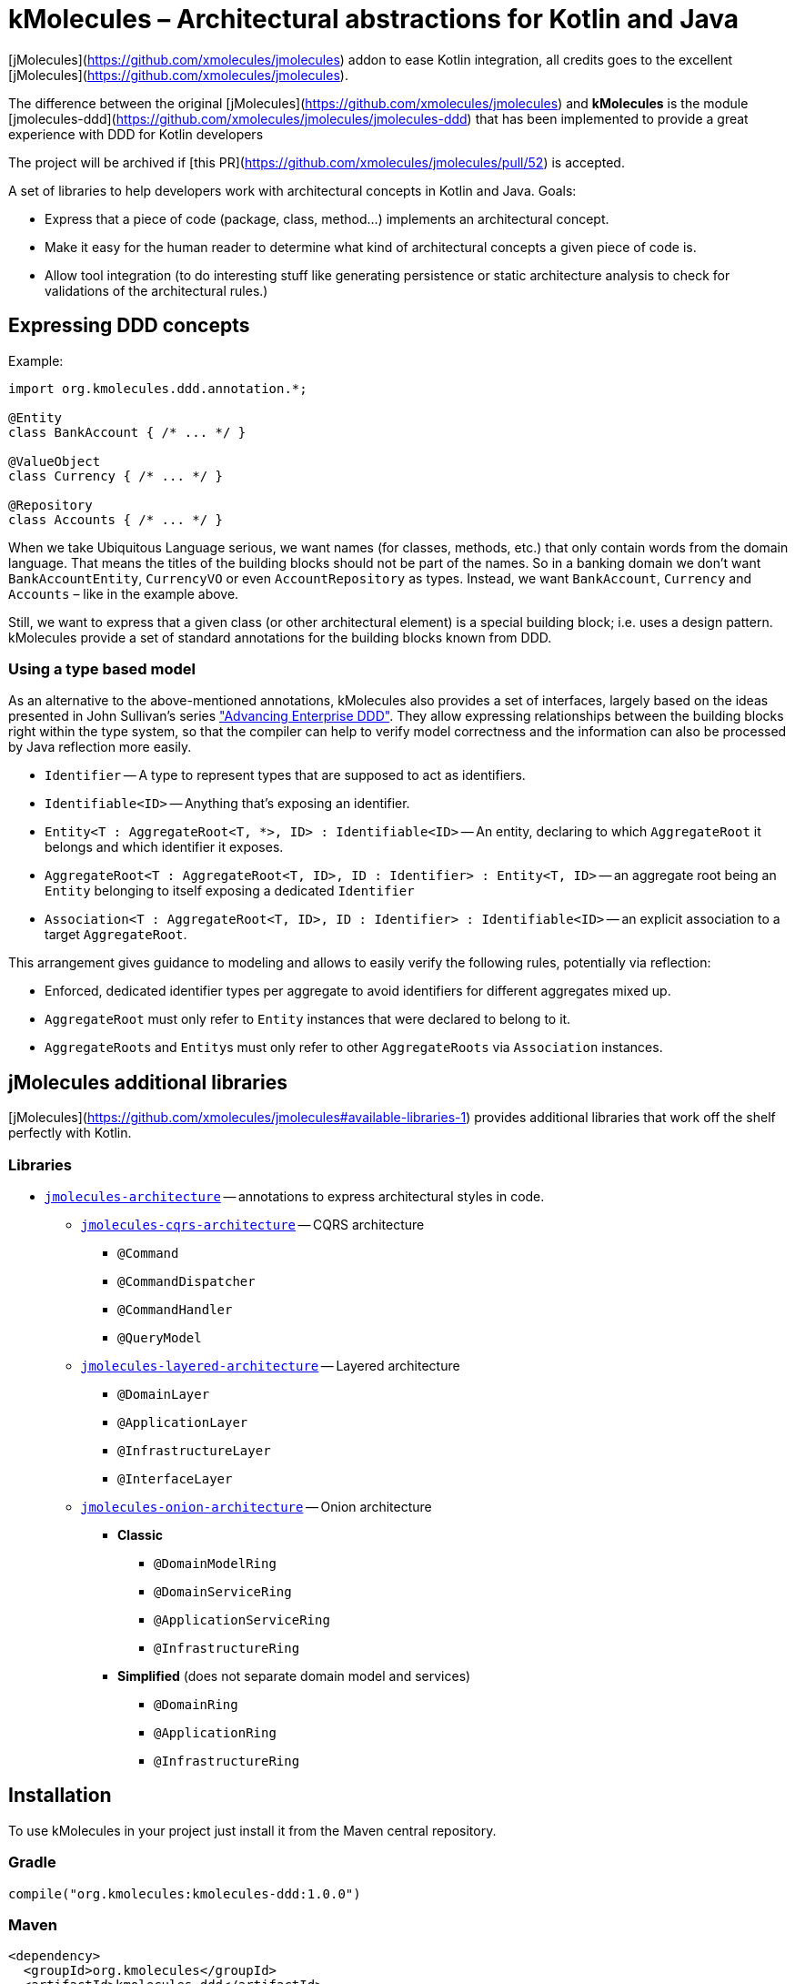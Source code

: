 = kMolecules – Architectural abstractions for Kotlin and Java

[jMolecules](https://github.com/xmolecules/jmolecules) addon to ease Kotlin integration, all credits goes to the excellent [jMolecules](https://github.com/xmolecules/jmolecules).

The difference between the original [jMolecules](https://github.com/xmolecules/jmolecules) and **kMolecules** is the module [jmolecules-ddd](https://github.com/xmolecules/jmolecules/jmolecules-ddd) that has been implemented to provide a great experience with DDD for Kotlin developers

:warning:

️The project will be archived if [this PR](https://github.com/xmolecules/jmolecules/pull/52) is accepted.

A set of libraries to help developers work with architectural concepts in Kotlin and Java.
Goals:

* Express that a piece of code (package, class, method...) implements an architectural concept.
* Make it easy for the human reader to determine what kind of architectural concepts a given piece of code is.
* Allow tool integration (to do interesting stuff like generating persistence or static architecture analysis to check for validations of the architectural rules.)

== Expressing DDD concepts

Example:

[source,kotlin]
----
import org.kmolecules.ddd.annotation.*;

@Entity
class BankAccount { /* ... */ }

@ValueObject
class Currency { /* ... */ }

@Repository
class Accounts { /* ... */ }
----

When we take Ubiquitous Language serious, we want names (for classes, methods, etc.) that only contain words from the domain language.
That means the titles of the building blocks should not be part of the names.
So in a banking domain we don't want `BankAccountEntity`, `CurrencyVO` or even `AccountRepository` as types.
Instead, we want `BankAccount`, `Currency` and `Accounts` – like in the example above.

Still, we want to express that a given class (or other architectural element) is a special building block; i.e. uses a design pattern.
kMolecules provide a set of standard annotations for the building blocks known from DDD.

=== Using a type based model

As an alternative to the above-mentioned annotations, kMolecules also provides a set of interfaces, largely based on the ideas presented in John Sullivan's series https://scabl.blogspot.com/p/advancing-enterprise-ddd.html["Advancing Enterprise DDD"].
They allow expressing relationships between the building blocks right within the type system, so that the compiler can help to verify model correctness and the information can also be processed by Java reflection more easily.

* `Identifier` -- A type to represent types that are supposed to act as identifiers.
* `Identifiable<ID>` -- Anything that's exposing an identifier.
* `Entity<T : AggregateRoot<T, *>, ID> : Identifiable<ID>` -- An entity, declaring to which `AggregateRoot` it belongs and which identifier it exposes.
* `AggregateRoot<T : AggregateRoot<T, ID>, ID : Identifier> : Entity<T, ID>` -- an aggregate root being an `Entity` belonging to itself exposing a dedicated `Identifier`
* `Association<T : AggregateRoot<T, ID>, ID : Identifier> : Identifiable<ID>` -- an explicit association to a target `AggregateRoot`.

This arrangement gives guidance to modeling and allows to easily verify the following rules, potentially via reflection:

* Enforced, dedicated identifier types per aggregate to avoid identifiers for different aggregates mixed up.
* `AggregateRoot` must only refer to `Entity` instances that were declared to belong to it.
* ``AggregateRoot``s and ``Entity``s must only refer to other `AggregateRoots` via `Association` instances.

== jMolecules additional libraries

[jMolecules](https://github.com/xmolecules/jmolecules#available-libraries-1) provides additional libraries that work off the shelf perfectly with Kotlin.

=== Libraries

* link:jmolecules-architecture[`jmolecules-architecture`] -- annotations to express architectural styles in code.
** link:jmolecules-architecture/jmolecules-cqrs-architecture[`jmolecules-cqrs-architecture`] -- CQRS architecture
*** `@Command`
*** `@CommandDispatcher`
*** `@CommandHandler`
*** `@QueryModel`
** link:jmolecules-architecture/jmolecules-layered-architecture[`jmolecules-layered-architecture`] -- Layered architecture
*** `@DomainLayer`
*** `@ApplicationLayer`
*** `@InfrastructureLayer`
*** `@InterfaceLayer`
** link:jmolecules-architecture/jmolecules-onion-architecture[`jmolecules-onion-architecture`] -- Onion architecture
*** **Classic**
**** `@DomainModelRing`
**** `@DomainServiceRing`
**** `@ApplicationServiceRing`
**** `@InfrastructureRing`
*** **Simplified** (does not separate domain model and services)
**** `@DomainRing`
**** `@ApplicationRing`
**** `@InfrastructureRing`

== Installation

To use kMolecules in your project just install it from the Maven central repository.

=== Gradle

[source,groovy]
----
compile("org.kmolecules:kmolecules-ddd:1.0.0")
----

=== Maven

[source,xml]
----
<dependency>
  <groupId>org.kmolecules</groupId>
  <artifactId>kmolecules-ddd</artifactId>
  <version>1.0.0</version>
</dependency>
----
